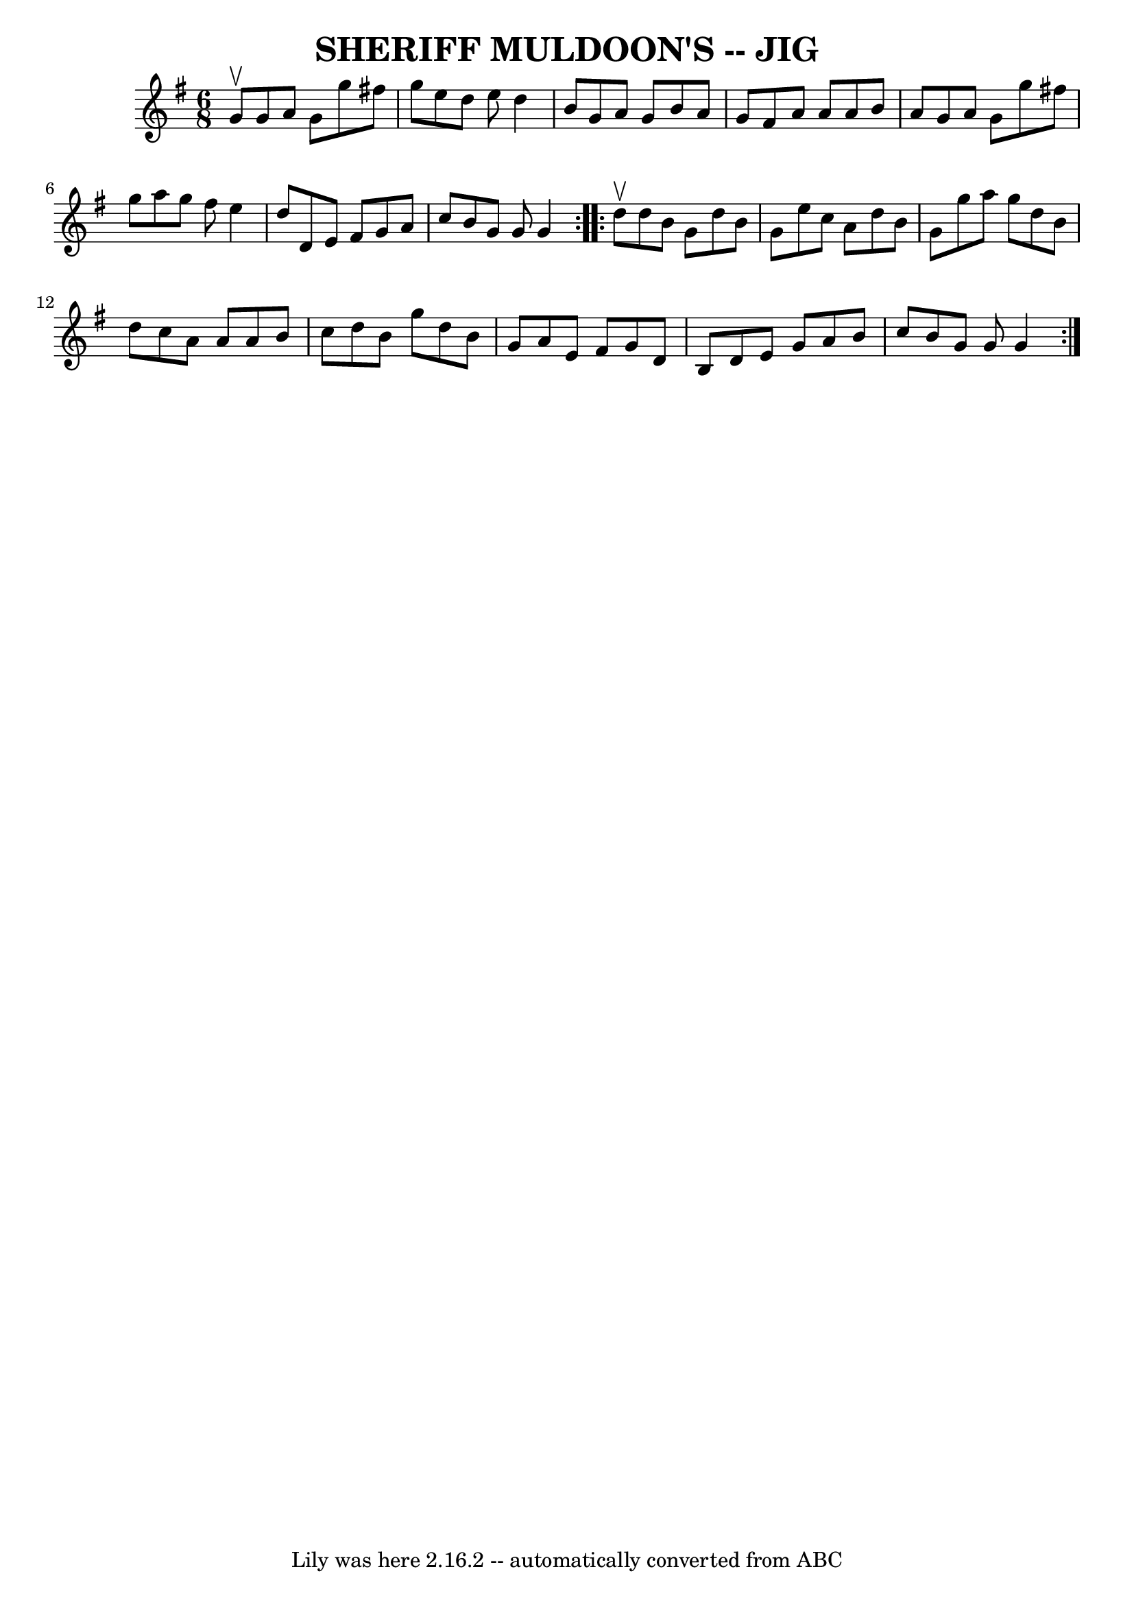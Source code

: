 \version "2.7.40"
\header {
	book = "Ryan's Mammoth Collection of Fiddle Tunes"
	crossRefNumber = "1"
	footnotes = ""
	tagline = "Lily was here 2.16.2 -- automatically converted from ABC"
	title = "SHERIFF MULDOON'S -- JIG"
}
voicedefault =  {
\set Score.defaultBarType = "empty"

\repeat volta 2 {
\time 6/8 \key g \major g'8^\upbow       |
 g'8 a'8 g'8    
g''8 fis''!8 g''8    |
 e''8 d''8 e''8 d''4 b'8    
|
 g'8 a'8 g'8 b'8 a'8 g'8    |
 fis'8 a'8    
a'8 a'8 b'8 a'8        |
 g'8 a'8 g'8 g''8 fis''!8 
 g''8    |
 a''8 g''8 fis''8 e''4 d''8    |
 d'8  
 e'8 fis'8 g'8 a'8 c''8    |
 b'8 g'8 g'8 g'4    
}     \repeat volta 2 { d''8^\upbow       |
 d''8 b'8 g'8    
d''8 b'8 g'8    |
 e''8 c''8 a'8 d''8 b'8 g'8    
|
 g''8 a''8 g''8 d''8 b'8 d''8    |
 c''8    
a'8 a'8 a'8 b'8 c''8        |
 d''8 b'8 g''8 d''8  
 b'8 g'8    |
 a'8 e'8 fis'8 g'8 d'8 b8  |
   
d'8 e'8 g'8 a'8 b'8 c''8    |
 b'8 g'8 g'8 g'4  
  }   
}

\score{
    <<

	\context Staff="default"
	{
	    \voicedefault 
	}

    >>
	\layout {
	}
	\midi {}
}
